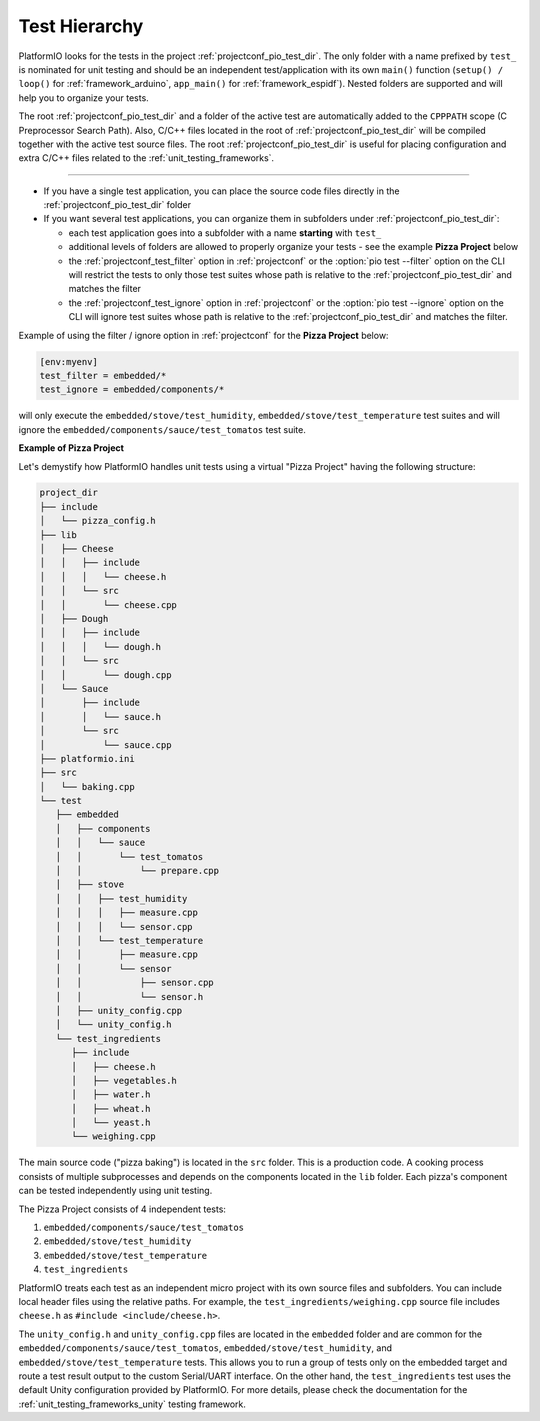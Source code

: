 ..  Copyright (c) 2014-present PlatformIO <contact@platformio.org>
    Licensed under the Apache License, Version 2.0 (the "License");
    you may not use this file except in compliance with the License.
    You may obtain a copy of the License at
       http://www.apache.org/licenses/LICENSE-2.0
    Unless required by applicable law or agreed to in writing, software
    distributed under the License is distributed on an "AS IS" BASIS,
    WITHOUT WARRANTIES OR CONDITIONS OF ANY KIND, either express or implied.
    See the License for the specific language governing permissions and
    limitations under the License.

.. _unit_testing_test_hierarchy:

Test Hierarchy
--------------

PlatformIO looks for the tests in the project :ref:`projectconf_pio_test_dir`.
The only folder with a name prefixed by ``test_`` is nominated for unit testing
and should be an independent test/application with its own ``main()`` function
(``setup() / loop()`` for :ref:`framework_arduino`, ``app_main()``
for :ref:`framework_espidf`). Nested folders are supported and will help you
to organize your tests.

The root :ref:`projectconf_pio_test_dir` and a folder of the active test are
automatically added to the ``CPPPATH`` scope (C Preprocessor Search Path).
Also, C/C++ files located in the root of :ref:`projectconf_pio_test_dir` will
be compiled together with the active test source files. The root
:ref:`projectconf_pio_test_dir` is useful for placing configuration
and extra C/C++ files related to the :ref:`unit_testing_frameworks`.

-----

*  If you have a single test application, you can place the source code files
   directly in the :ref:`projectconf_pio_test_dir` folder
*  If you want several test applications, you can organize them in subfolders
   under :ref:`projectconf_pio_test_dir`:

   -  each test application goes into a subfolder with a name **starting**
      with ``test_``
   -  additional levels of folders are allowed to properly organize your
      tests - see the example **Pizza Project** below
   -  the :ref:`projectconf_test_filter` option in :ref:`projectconf` or
      the :option:`pio test --filter` option on the CLI will restrict
      the tests to only those test suites whose path is relative to the
      :ref:`projectconf_pio_test_dir` and matches the filter
   -  the :ref:`projectconf_test_ignore` option in :ref:`projectconf`
      or the :option:`pio test --ignore` option on the CLI will ignore
      test suites whose path is relative to the
      :ref:`projectconf_pio_test_dir` and matches the filter.

Example of using the filter / ignore option in :ref:`projectconf` for
the **Pizza Project** below:

.. code:: ini

   [env:myenv]
   test_filter = embedded/*
   test_ignore = embedded/components/*

will only execute the ``embedded/stove/test_humidity``,
``embedded/stove/test_temperature`` test suites and will
ignore the ``embedded/components/sauce/test_tomatos`` test suite.

**Example of Pizza Project**

Let's demystify how PlatformIO handles unit tests using a virtual "Pizza Project"
having the following structure:

.. code::

   project_dir
   ├── include
   │   └── pizza_config.h
   ├── lib
   │   ├── Cheese
   │   │   ├── include
   │   │   │   └── cheese.h
   │   │   └── src
   │   │       └── cheese.cpp
   │   ├── Dough
   │   │   ├── include
   │   │   │   └── dough.h
   │   │   └── src
   │   │       └── dough.cpp
   │   └── Sauce
   │       ├── include
   │       │   └── sauce.h
   │       └── src
   │           └── sauce.cpp
   ├── platformio.ini
   ├── src
   │   └── baking.cpp
   └── test
      ├── embedded
      │   ├── components
      │   │   └── sauce
      │   │       └── test_tomatos
      │   │           └── prepare.cpp
      │   ├── stove
      │   │   ├── test_humidity
      │   │   │   ├── measure.cpp
      │   │   │   └── sensor.cpp
      │   │   └── test_temperature
      │   │       ├── measure.cpp
      │   │       └── sensor
      │   │           ├── sensor.cpp
      │   │           └── sensor.h
      │   ├── unity_config.cpp
      │   └── unity_config.h
      └── test_ingredients
         ├── include
         │   ├── cheese.h
         │   ├── vegetables.h
         │   ├── water.h
         │   ├── wheat.h
         │   └── yeast.h
         └── weighing.cpp

The main source code ("pizza baking") is located in the ``src`` folder.
This is a production code. A cooking process consists of multiple subprocesses
and depends on the components located in the ``lib`` folder. Each pizza's component
can be tested independently using unit testing.

The Pizza Project consists of 4 independent tests:

#. ``embedded/components/sauce/test_tomatos``
#. ``embedded/stove/test_humidity``
#. ``embedded/stove/test_temperature``
#. ``test_ingredients``

PlatformIO treats each test as an independent micro project with its own source
files and subfolders. You can include local header files using the relative paths.
For example, the ``test_ingredients/weighing.cpp`` source file includes
``cheese.h`` as ``#include <include/cheese.h>``.

The ``unity_config.h`` and ``unity_config.cpp`` files are located in the
``embedded`` folder and are common for the ``embedded/components/sauce/test_tomatos``,
``embedded/stove/test_humidity``, and ``embedded/stove/test_temperature`` tests.
This allows you to run a group of tests only on the embedded target and route
a test result output to the custom Serial/UART interface.
On the other hand, the ``test_ingredients`` test uses the default Unity configuration
provided by PlatformIO. For more details, please check the documentation for the
:ref:`unit_testing_frameworks_unity` testing framework.

